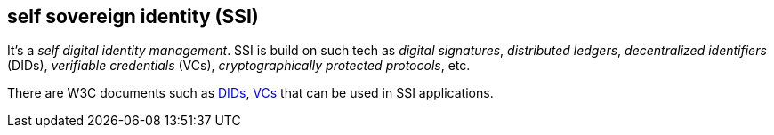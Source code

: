 == self sovereign identity (SSI)
[%hardbreaks]

It's a _self digital identity management_. SSI is build on such tech as _digital signatures_, _distributed ledgers_,  _decentralized identifiers_ (DIDs), _verifiable credentials_ (VCs), _cryptographically protected protocols_, etc.

There are W3C documents such as https://www.w3.org/TR/did-core/[DIDs], https://www.w3.org/TR/vc-data-model/[VCs] that can be used in SSI applications.


